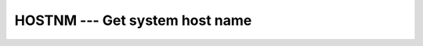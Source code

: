.. _hostnm:

HOSTNM --- Get system host name
*******************************

.. index:: HOSTNM

.. index:: system, host name

.. function:: HOSTNM

  Retrieves the host name of the system on which the program is running.

  :param C:
    Shall of type ``CHARACTER`` and of default kind.

  :param STATUS:
    (Optional) status flag of type ``INTEGER``.
    Returns 0 on success, or a system specific error code otherwise.

  :return:
    In either syntax, :samp:`{NAME}` is set to the current hostname if it can
    be obtained, or to a blank string otherwise.

  :samp:`{Standard}:`
    GNU extension

  :samp:`{Class}:`
    Subroutine, function

  :samp:`{Syntax}:`

    =============================
    ``CALL HOSTNM(C [, STATUS])``
    ``STATUS = HOSTNM(NAME)``
    =============================

